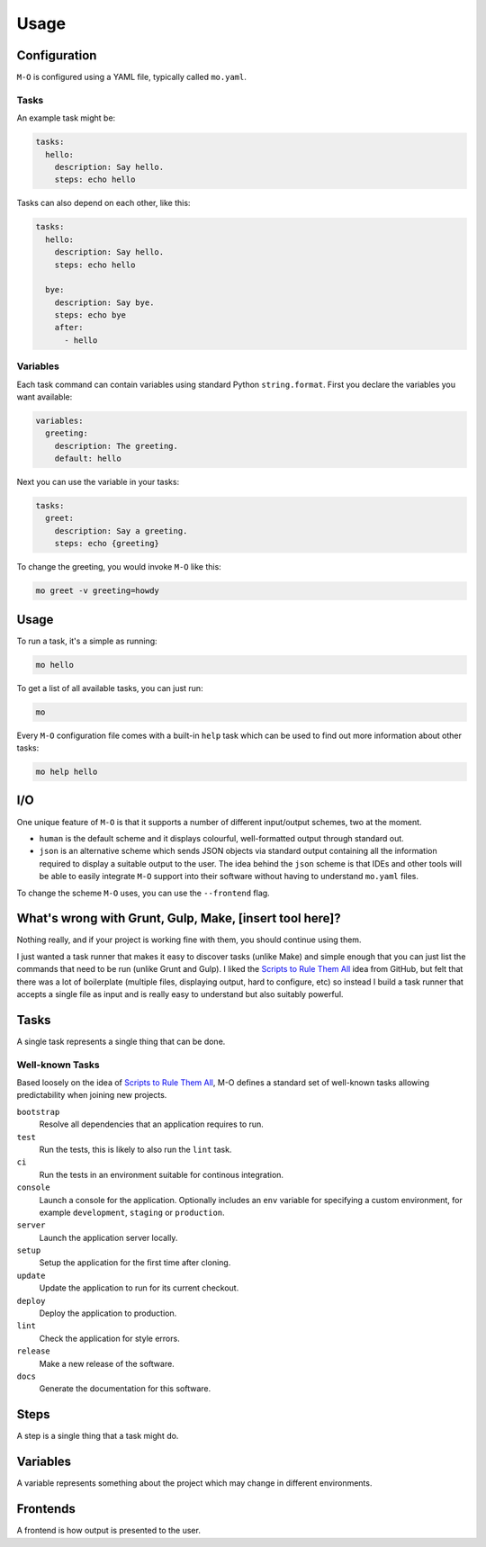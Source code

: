 Usage
=====

Configuration
-------------

``M-O`` is configured using a YAML file, typically called ``mo.yaml``.

Tasks
~~~~~

An example task might be:

.. code:: yaml

    tasks:
      hello:
        description: Say hello.
        steps: echo hello

Tasks can also depend on each other, like this:

.. code:: yaml

    tasks:
      hello:
        description: Say hello.
        steps: echo hello

      bye:
        description: Say bye.
        steps: echo bye
        after:
          - hello

Variables
~~~~~~~~~

Each task command can contain variables using standard Python
``string.format``. First you declare the variables you want available:

.. code:: yaml

    variables:
      greeting:
        description: The greeting.
        default: hello

Next you can use the variable in your tasks:

.. code:: yaml

    tasks:
      greet:
        description: Say a greeting.
        steps: echo {greeting}

To change the greeting, you would invoke ``M-O`` like this:

.. code:: sh

    mo greet -v greeting=howdy

Usage
-----

To run a task, it's a simple as running:

.. code:: sh

    mo hello

To get a list of all available tasks, you can just run:

.. code:: sh

    mo

Every ``M-O`` configuration file comes with a built-in ``help`` task
which can be used to find out more information about other tasks:

.. code:: sh

    mo help hello

I/O
---

One unique feature of ``M-O`` is that it supports a number of different
input/output schemes, two at the moment.

-  ``human`` is the default scheme and it displays colourful,
   well-formatted output through standard out.
-  ``json`` is an alternative scheme which sends JSON objects via
   standard output containing all the information required to display a
   suitable output to the user. The idea behind the ``json`` scheme is
   that IDEs and other tools will be able to easily integrate ``M-O``
   support into their software without having to understand ``mo.yaml``
   files.

To change the scheme ``M-O`` uses, you can use the ``--frontend`` flag.

What's wrong with Grunt, Gulp, Make, [insert tool here]?
--------------------------------------------------------

Nothing really, and if your project is working fine with them, you
should continue using them.

I just wanted a task runner that makes it easy to discover tasks (unlike
Make) and simple enough that you can just list the commands that need to
be run (unlike Grunt and Gulp). I liked the `Scripts to Rule Them
All <http://githubengineering.com/scripts-to-rule-them-all/>`__ idea
from GitHub, but felt that there was a lot of boilerplate (multiple
files, displaying output, hard to configure, etc) so instead I build a
task runner that accepts a single file as input and is really easy to
understand but also suitably powerful.

Tasks
-----

A single task represents a single thing that can be done.

Well-known Tasks
~~~~~~~~~~~~~~~~

Based loosely on the idea of `Scripts to Rule Them All`_, M-O defines a standard set of well-known tasks allowing predictability when joining new projects.

``bootstrap``
    Resolve all dependencies that an application requires to run.

``test``
    Run the tests, this is likely to also run the ``lint`` task.

``ci``
    Run the tests in an environment suitable for continous integration.

``console``
    Launch a console for the application. Optionally includes an ``env`` variable for specifying a custom environment, for example ``development``, ``staging`` or ``production``.

``server``
    Launch the application server locally.

``setup``
    Setup the application for the first time after cloning.

``update``
    Update the application to run for its current checkout.

``deploy``
    Deploy the application to production.

``lint``
    Check the application for style errors.

``release``
    Make a new release of the software.

``docs``
    Generate the documentation for this software.

.. _`Scripts to Rule Them All`: https://github.com/github/scripts-to-rule-them-all

Steps
-----

A step is a single thing that a task might do.

Variables
---------

A variable represents something about the project which may change in different environments.

Frontends
---------

A frontend is how output is presented to the user.
